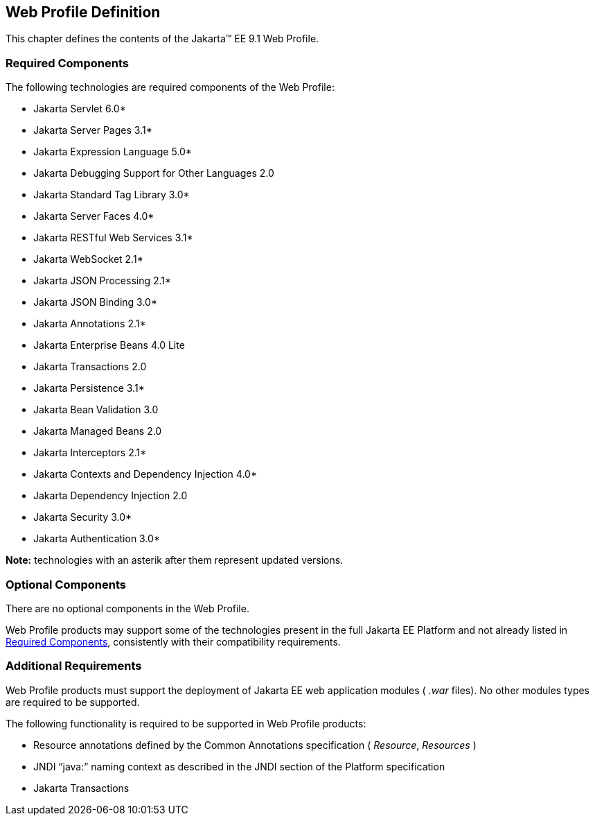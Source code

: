 == Web Profile Definition

This chapter defines the contents of the
Jakarta™ EE 9.1 Web Profile.

[[a43]]
=== Required Components

The following technologies are required
components of the Web Profile:

* Jakarta Servlet 6.0*
* Jakarta Server Pages 3.1*
* Jakarta Expression Language  5.0*
* Jakarta Debugging Support for Other Languages 2.0
* Jakarta Standard Tag Library 3.0*
* Jakarta Server Faces 4.0*
* Jakarta RESTful Web Services 3.1*
* Jakarta WebSocket 2.1*
* Jakarta JSON Processing 2.1*
* Jakarta JSON Binding 3.0*
* Jakarta Annotations  2.1*
* Jakarta Enterprise Beans 4.0 Lite
* Jakarta Transactions 2.0
* Jakarta Persistence  3.1*
* Jakarta Bean Validation 3.0
* Jakarta Managed Beans 2.0
* Jakarta Interceptors 2.1*
* Jakarta Contexts and Dependency Injection 4.0*
* Jakarta Dependency Injection  2.0
* Jakarta Security  3.0*
* Jakarta Authentication 3.0*

*Note:* technologies with an asterik after them represent updated versions.

=== Optional Components

There are no optional components in the Web
Profile.

Web Profile products may support some of the
technologies present in the full Jakarta EE Platform and not already listed
in <<a43, Required Components>>,
consistently with their compatibility requirements.

[[a69]]
=== Additional Requirements

Web Profile products must support the
deployment of Jakarta EE web application modules ( _.war_ files). No other
modules types are required to be supported.

The following functionality is required to be supported in Web Profile products:

* Resource annotations defined by the Common Annotations specification ( _Resource_, _Resources_ )
* JNDI “java:” naming context as described in the JNDI section of the Platform specification
* Jakarta Transactions